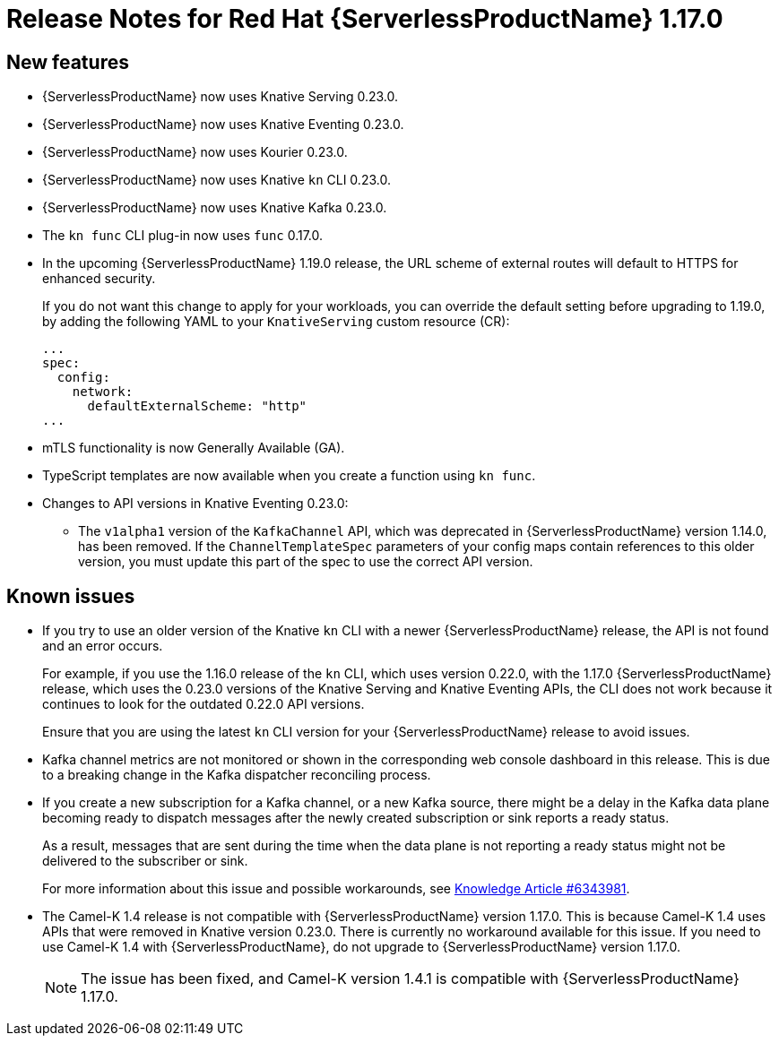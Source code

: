[id="serverless-rn-1-17-0_{context}"]
= Release Notes for Red Hat {ServerlessProductName} 1.17.0

[id="new-features-1-17-0_{context}"]
== New features

* {ServerlessProductName} now uses Knative Serving 0.23.0.
* {ServerlessProductName} now uses Knative Eventing 0.23.0.
* {ServerlessProductName} now uses Kourier 0.23.0.
* {ServerlessProductName} now uses Knative `kn` CLI 0.23.0.
* {ServerlessProductName} now uses Knative Kafka 0.23.0.
* The `kn func` CLI plug-in now uses `func` 0.17.0.
* In the upcoming {ServerlessProductName} 1.19.0 release, the URL scheme of external routes will default to HTTPS for enhanced security.
+
If you do not want this change to apply for your workloads, you can override the default setting before upgrading to 1.19.0, by adding the following YAML to your `KnativeServing` custom resource (CR):
+
[source,yaml]
----
...
spec:
  config:
    network:
      defaultExternalScheme: "http"
...
----

* mTLS functionality is now Generally Available (GA).

* TypeScript templates are now available when you create a function using `kn func`.

* Changes to API versions in Knative Eventing 0.23.0:

** The `v1alpha1` version of the `KafkaChannel` API, which was deprecated in {ServerlessProductName} version 1.14.0, has been removed. If the `ChannelTemplateSpec` parameters of your config maps contain references to this older version, you must update this part of the spec to use the correct API version.

[id="known-issues-1-17-0_{context}"]
== Known issues

* If you try to use an older version of the Knative `kn` CLI with a newer {ServerlessProductName} release, the API is not found and an error occurs.
+
For example, if you use the 1.16.0 release of the `kn` CLI, which uses version 0.22.0, with the 1.17.0 {ServerlessProductName} release, which uses the 0.23.0 versions of the Knative Serving and Knative Eventing APIs, the CLI does not work because it continues to look for the outdated 0.22.0 API versions.
+
Ensure that you are using the latest `kn` CLI version for your {ServerlessProductName} release to avoid issues.

* Kafka channel metrics are not monitored or shown in the corresponding web console dashboard in this release. This is due to a breaking change in the Kafka dispatcher reconciling process.

* If you create a new subscription for a Kafka channel, or a new Kafka source, there might be a delay in the Kafka data plane becoming ready to dispatch messages after the newly created subscription or sink reports a ready status.
+
As a result, messages that are sent during the time when the data plane is not reporting a ready status might not be delivered to the subscriber or sink.
+
For more information about this issue and possible workarounds, see link:https://access.redhat.com/articles/6343981[Knowledge Article #6343981].

* The Camel-K 1.4 release is not compatible with {ServerlessProductName} version 1.17.0. This is because Camel-K 1.4 uses APIs that were removed in Knative version 0.23.0. There is currently no workaround available for this issue. If you need to use Camel-K 1.4 with {ServerlessProductName}, do not upgrade to {ServerlessProductName} version 1.17.0.
+
[NOTE]
====
The issue has been fixed, and Camel-K version 1.4.1 is compatible with {ServerlessProductName} 1.17.0.
====
